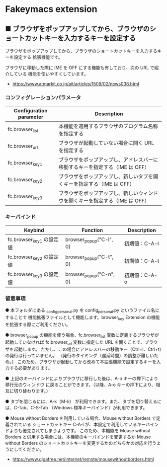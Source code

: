 #+STARTUP: showall indent

* Fakeymacs extension

** ■ ブラウザをポップアップしてから、ブラウザのショートカットキーを入力するキーを設定する

ブラウザをポップアップしてから、ブラウザのショートカットキーを入力するキーを設定する
拡張機能です。

ブラウザに移動した際に IME を OFF にする機能も有しており、次の URL で紹介している
機能を使いやすくしています。

- https://www.atmarkit.co.jp/ait/articles/1509/02/news038.html

*** コンフィグレーションパラメータ

|-------------------------+------------------------------------------------------------------------------|
| Configuration parameter | Description                                                                  |
|-------------------------+------------------------------------------------------------------------------|
| fc.browser_list         | 本機能を適用するブラウザのプログラム名称を指定する                           |
| fc.browser_url          | ブラウザが起動していない場合に開く URL を指定する                            |
| fc.browser_key1         | ブラウザをポップアップし、アドレスバーに移動するキーを指定する（IME は OFF） |
| fc.browser_key2         | ブラウザをポップアップし、新しいタブを開くキーを指定する（IME は OFF）       |
| fc.browser_key3         | ブラウザをポップアップし、新しいウィンドウを開くキーを指定する（IME は OFF） |
|-------------------------+------------------------------------------------------------------------------|

*** キーバインド

|--------------------------+-------------------------+---------------|
| Keybind                  | Function                | Description   |
|--------------------------+-------------------------+---------------|
| fc.browser_key1 の設定値 | browser_popup("C-l", 0) | 初期値：C-A-l |
| fc.browser_key2 の設定値 | browser_popup("C-t", 0) | 初期値：C-A-t |
| fc.browser_key3 の設定値 | browser_popup("C-n", 0) | 初期値：C-A-o |
|--------------------------+-------------------------+---------------|

*** 留意事項

● 本フォルダにある _config_personal.py を config_personal.py というファイル名にすることで
機能拡張ファイルとして機能します。browser_key Extension の機能を拡張する際にご利用ください。

● browser_popup の機能を使う場合、fc.browser_list 変数に定義するブラウザが起動していなければ
fc.browser_url 変数に指定した URL を開くことで、ブラウザを起動します。
ただし、この場合にアドレスバーの移動キー（Ctrl+l、Ctrl+t）の発行は行っていません。
（発行のタイミング（遅延時間）の調整が難しいため。）
このため、ブラウザが起動してから改めて本拡張機能で設定するキーを入力する必要があります。

● 上記のキーバインドによりプラウザに移行した後は、A-o キーの押下により移行元のウィンドウ
に戻ることができます。（以降、A-o キーの押下により、相互に切り替わります。）

● タブを閉じるには、A-k（M-k） が利用できます。また、タブを切り替えるには、C-Tab、C-S-Tab
（Windows 標準キーバインド）が利用できます。

● Mouse without Borders を利用している場合、Mouse without Borders で定義されている
ショートカットキー C-A-l が、本設定で利用しているキーバインドよりも優先されてしまうようです。
このため、本機能を Mouse without Borders と併用する場合には、本機能のキーバインドを変更するか
Mouse without Borders のショートカットキーを変更するかのどちらかの対応を行うようにしてください。
- https://www.gigafree.net/internet/remote/mousewithoutborders.html
